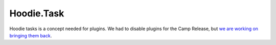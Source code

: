 Hoodie.Task
===========

Hoodie tasks is a concept needed for plugins. We had to disable plugins
for the Camp Release, but `we are working on bringing them
back <https://github.com/gr2m/milestones/issues/89>`__.
